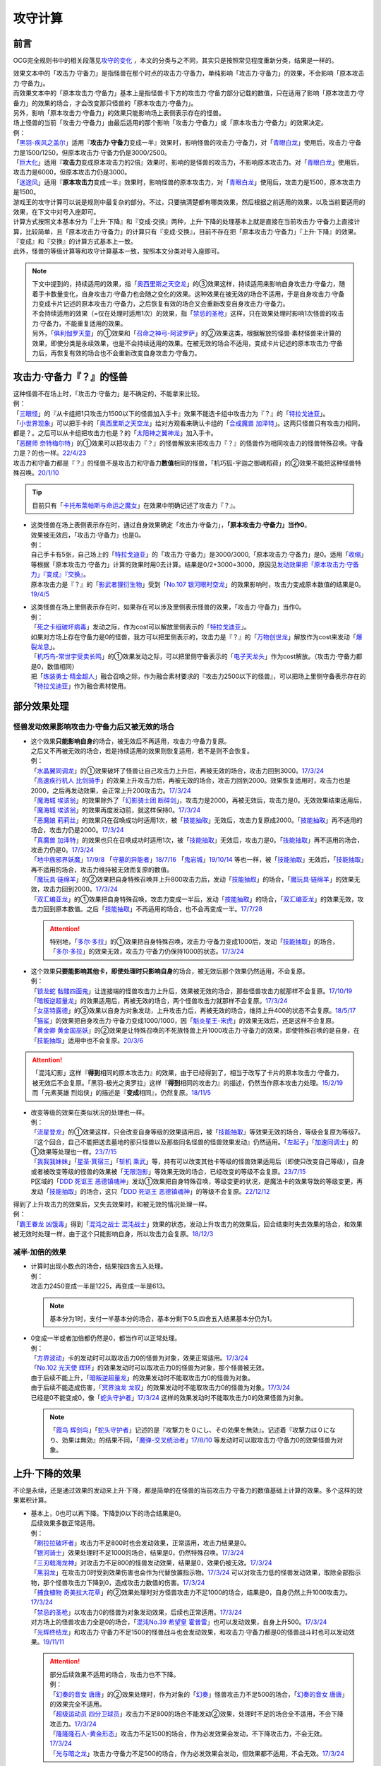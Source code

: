 .. _攻守计算:

========
攻守计算
========

.. role:: strike
    :class: strike

前言
========

OCG完全规则书中的相关段落见\ `攻守的变化 <https://ocg-rulebook.readthedocs.io/zh_CN/latest/c02/%E5%8D%A1%E7%89%87%E7%9A%84%E6%95%88%E6%9E%9C.html#id57>`__ ，本文的分类与之不同，其实只是按照常见程度重新分类，结果是一样的。

| 效果文本中的「攻击力·守备力」是指怪兽在那个时点的攻击力·守备力，单纯影响「攻击力·守备力」的效果，不会影响「原本攻击力·守备力」。
| 而效果文本中的「原本攻击力·守备力」基本上是指怪兽卡下方的攻击力·守备力部分记载的数值，只在适用了影响「原本攻击力·守备力」的效果的场合，才会改变那只怪兽的「原本攻击力·守备力」。
| 另外，影响「原本攻击力·守备力」的效果只能影响场上表侧表示存在的怪兽。
| 场上怪兽的当前「攻击力·守备力」由最后适用的那个影响「攻击力·守备力」或「原本攻击力·守备力」的效果决定。
| 例：
| 「`黑羽-疾风之盖尔`_」适用『\ **攻击力·守备力**\ 变成一半』效果时，影响怪兽的攻击力·守备力，对「`青眼白龙`_」使用后，攻击力·守备力是1500/1250，但原本攻击力·守备力仍是3000/2500。
| 「`巨大化`_」适用『\ **攻击力**\ 变成原本攻击力的2倍』效果时，影响的是怪兽的攻击力，不影响原本攻击力。对「`青眼白龙`_」使用后，攻击力是6000，但原本攻击力仍是3000。
| 「`迷途风`_」适用『\ **原本攻击力**\ 变成一半』效果时，影响怪兽的原本攻击力，对「`青眼白龙`_」使用后，攻击力是1500，原本攻击力是1500。

| 游戏王的攻守计算可以说是规则中最复杂的部分。不过，只要搞清楚都有哪类效果，然后根据之前适用的效果，以及当前要适用的效果，在下文中对号入座即可。
| 计算方式按照文本基本分为『上升·下降』和『变成·交换』两种，上升·下降的处理基本上就是直接在当前攻击力·守备力上直接计算，比较简单，且「原本攻击力·守备力」的计算只有『变成·交换』，目前不存在把「原本攻击力·守备力」『上升·下降』的效果。
| 『变成』和『交换』的计算方式基本上一致。
| 此外，怪兽的等级计算等和攻守计算基本一致，按照本文分类对号入座即可。

.. note::

   | 下文中提到的，持续适用的效果，指「`奥西里斯之天空龙`_」的③效果这样，持续适用来影响自身攻击力·守备力，随着手卡数量变化，自身攻击力·守备力也会随之变化的效果。这种效果在被无效的场合不适用，于是自身攻击力·守备力变成卡片记述的原本攻击力·守备力，之后恢复有效的场合又会重新改变自身攻击力·守备力。
   | 不会持续适用的效果（=仅在处理时适用1次）的效果，指「`禁忌的圣枪`_」这样，只在效果处理时影响1次怪兽的攻击力·守备力，不能重复适用的效果。
   | 另外，「`俱利伽罗天童`_」的①效果和「`召命之神弓-阿波罗萨`_」的②效果这类，根据解放的怪兽·素材怪兽来计算的效果，即使分类是永续效果，也是不会持续适用的效果。在被无效的场合不适用，变成卡片记述的原本攻击力·守备力后，再恢复有效的场合也不会重新改变自身攻击力·守备力。

攻击力·守备力『？』的怪兽
=========================

| 这种怪兽不在场上时，「攻击力·守备力」是不确定的，不能拿来比较。
| 例：
| 「`三眼怪`_」的『从卡组把1只攻击力1500以下的怪兽加入手卡』效果不能选卡组中攻击力为『？』的「`特拉戈迪亚`_」。
| 「`小世界现象`_」可以把手卡的「`奥西里斯之天空龙`_」给对方观看来确认卡组的「`合成魔兽 加泽特`_」。这两只怪兽只有攻击力相同，都是？。之后可以从卡组把攻击力也是？的「`太阳神之翼神龙`_」加入手卡。
| 「`恶醒师 奈特梅尔特`_」的①效果可以把攻击力『？』的怪兽解放来把攻击力『？』的怪兽作为相同攻击力的怪兽特殊召唤。守备力是？的也一样。\ `22/4/23 <https://www.db.yugioh-card.com/yugiohdb/faq_search.action?ope=4&cid=17440&request_locale=ja>`__
| 攻击力和守备力都是『？』的怪兽不是攻击力和守备力\ **数值**\ 相同的怪兽，「机巧狐-宇迦之御魂稻荷」的②效果不能把这种怪兽特殊召唤。\ `20/1/10 <https://www.db.yugioh-card.com/yugiohdb/faq_search.action?ope=5&fid=22950&keyword=&tag=-1&request_locale=ja>`__

.. tip:: 目前只有「`卡托布莱帕斯与命运之魔女`_」在效果中明确记述了攻击力『？』。

-  | 这类怪兽在场上表侧表示存在时，通过自身效果确定「攻击力·守备力」，\ **「原本攻击力·守备力」当作0**\ 。
   | 效果被无效后，「攻击力·守备力」也是0。
   | 例：
   | 自己手卡有5张，自己场上的「`特拉戈迪亚`_」的「攻击力·守备力」是3000/3000,「原本攻击力·守备力」是0。适用「`收缩`_」等根据「原本攻击力·守备力」计算的效果时用0去计算。结果是0/2+3000=3000，原因见\ `发动效果把「原本攻击力·守备力」『变成』『交换』`_\ 。
   | 原本攻击力是『？』的「`影武者狸衍生物`_」受到「`No.107 银河眼时空龙`_」的效果影响时，攻击力变成原本数值的结果是0。\ `19/4/5 <http://yugioh-wiki.net/index.php?%A1%D4%A3%CE%A3%EF.%A3%B1%A3%B0%A3%B7%20%B6%E4%B2%CF%B4%E3%A4%CE%BB%FE%B6%F5%CE%B5%A1%D5#faq>`__

-  | 这类怪兽在场上里侧表示存在时，如果存在可以涉及里侧表示怪兽的效果，「攻击力·守备力」当作0。
   | 例：
   | 「`死之卡组破坏病毒`_」发动之际，作为cost可以解放里侧表示的「`特拉戈迪亚`_」。
   | 如果对方场上存在守备力是0的怪兽，我方可以把里侧表示的，攻击力是『？』的「`万物创世龙`_」解放作为cost来发动「`爆裂龙息`_」。
   | 「`机巧鸟-常世宇受卖长鸣`_」的①效果发动之际，可以把里侧守备表示的「`电子天龙头`_」作为cost解放。（攻击力·守备力都是0，数值相同）
   | 把「`炼装勇士·精金超人`_」融合召唤之际，作为融合素材要求的『攻击力2500以下的怪兽』，可以把场上里侧守备表示存在的「`特拉戈迪亚`_」作为融合素材使用。

部分效果处理
===============

.. _`怪兽发动效果影响攻击力·守备力后又被无效的场合`:

怪兽发动效果影响攻击力·守备力后又被无效的场合
---------------------------------------------------

-  | 这个效果\ **只能影响自身**\ 的场合，被无效后不再适用，攻击力·守备力复原。
   | 之后又不再被无效的场合，若是持续适用的效果则恢复适用，若不是则不会恢复。
   | 例：
   | 「`水晶翼同调龙`_」的①效果破坏了怪兽让自己攻击力上升后，再被无效的场合，攻击力回到3000。\ `17/3/24 <https://www.db.yugioh-card.com/yugiohdb/faq_search.action?ope=5&fid=18191&request_locale=ja>`__
   | 「`高速疾行机人 比剑骑手`_」的效果上升攻击力后，再被无效的场合，攻击力回到2000。效果恢复适用时，攻击力也是2000，之后再发动效果，会正常上升200攻击力。\ `17/3/24 <https://www.db.yugioh-card.com/yugiohdb/faq_search.action?ope=5&fid=16878&request_locale=ja>`__
   | 「`魔海城 埃该翁`_」的效果除外了「`幻影骑士团 断碎剑`_」，攻击力是2000，再被无效后，攻击力是0。无效效果结束适用后，「`魔海城 埃该翁`_」的效果再度发动前，就这样保持0。\ `17/3/24 <https://www.db.yugioh-card.com/yugiohdb/faq_search.action?ope=5&fid=17272&request_locale=ja>`__
   | 「`恶魔娘 莉莉丝`_」的效果只在召唤成功时适用1次，被「`技能抽取`_」无效后，攻击力复原成2000。「`技能抽取`_」再不适用的场合，攻击力仍是2000。\ `17/3/24 <https://www.db.yugioh-card.com/yugiohdb/faq_search.action?ope=5&fid=12542&request_locale=ja>`__
   | 「`真魔兽 加泽特`_」的效果也只在召唤成功时适用1次，被「`技能抽取`_」无效后，攻击力是0。「`技能抽取`_」再不适用的场合，攻击力仍是0。\ `17/3/24 <https://www.db.yugioh-card.com/yugiohdb/faq_search.action?ope=5&fid=14300&keyword=&tag=-1&request_locale=ja>`__
   | 「`地中族邪界妖魔`_」\ `17/9/8 <https://www.db.yugioh-card.com/yugiohdb/faq_search.action?ope=5&fid=21394&keyword=&tag=-1&request_locale=ja>`__ 「`守墓的异能者`_」\ `18/7/16 <https://www.db.yugioh-card.com/yugiohdb/faq_search.action?ope=5&fid=22050&request_locale=ja>`__ 「`鬼岩城`_」\ `19/10/14 <https://www.db.yugioh-card.com/yugiohdb/faq_search.action?ope=5&fid=45&keyword=&tag=-1&request_locale=ja>`__ 等也一样，被「`技能抽取`_」无效后，「`技能抽取`_」再不适用的场合，攻击力维持被无效而复原的数值。
   | 「`魔玩具·链绵羊`_」的②效果把自身特殊召唤并上升800攻击力后，发动「`技能抽取`_」的场合，「`魔玩具·链绵羊`_」的效果无效，攻击力回到2000。\ `17/3/24 <https://www.db.yugioh-card.com/yugiohdb/faq_search.action?ope=5&fid=15108&keyword=&tag=-1&request_locale=ja>`__
   | 「`双汇编亚龙`_」的①效果把自身特殊召唤，攻击力变成一半后，发动「`技能抽取`_」的场合，「`双汇编亚龙`_」的效果无效，攻击力回到原本数值。之后「`技能抽取`_」不再适用的场合，也不会再变成一半。\ `17/7/28 <https://www.db.yugioh-card.com/yugiohdb/faq_search.action?ope=5&fid=21126&keyword=&tag=-1&request_locale=ja>`__

   .. attention:: 特别地，「`多尔·多拉`_」的①效果把自身特殊召唤，攻击力·守备力变成1000后，发动「`技能抽取`_」的场合，「`多尔·多拉`_」的效果无效，攻击力·守备力仍保持1000的状态。\ `17/3/24 <https://www.db.yugioh-card.com/yugiohdb/faq_search.action?ope=5&fid=13174&keyword=&tag=-1&request_locale=ja>`__

-  | 这个效果\ **只要能影响其他卡，即使处理时只影响自身**\ 的场合，被无效后那个效果仍然适用，不会复原。
   | 例：
   | 「`锁龙蛇 骷髅四面鬼`_」让连接端的怪兽攻击力上升后，效果被无效的场合，那些怪兽攻击力就那样不会复原。\ `17/10/19 <https://www.db.yugioh-card.com/yugiohdb/faq_search.action?ope=5&fid=12638&request_locale=ja>`__
   | 「`暗叛逆超量龙`_」的效果适用后，再被无效的场合，两个怪兽攻击力就那样不会复原。\ `17/3/24 <https://www.db.yugioh-card.com/yugiohdb/faq_search.action?ope=5&fid=13409&keyword=&tag=-1&request_locale=ja>`__
   | 「`女巫特露德`_」的③效果以自身为对象发动，上升攻击力后，再被无效的场合，维持上升400的状态不会复原。\ `18/5/17 <https://www.db.yugioh-card.com/yugiohdb/faq_search.action?ope=5&fid=12439&request_locale=ja>`__
   | 「`猫鲨`_」的效果把自身攻击力·守备力变成1000/1000，因「`魁炎星王-宋虎`_」的效果无效后，还是这样不会复原。
   | 「`黄金卿 黄金国巫妖`_」的②效果是让特殊召唤的不死族怪兽上升1000攻击力·守备力的效果，即使特殊召唤的是自身，在「`技能抽取`_」适用中也不会复原。\ `20/3/6 <https://www.db.yugioh-card.com/yugiohdb/faq_search.action?ope=5&fid=22976&keyword=&tag=-1&request_locale=ja>`__

.. attention::

   | 「混沌幻影」这样『\ **得到**\ 相同的原本攻击力』的效果，由于已经得到了，相当于改写了卡片的原本攻击力·守备力，被无效后不会复原。「黑羽-极光之奥罗拉」这样『\ **得到**\ 相同的攻击力』的描述，仍然当作原本攻击力处理。\ `15/2/19 <https://www.db.yugioh-card.com/yugiohdb/faq_search.action?ope=4&cid=9093&request_locale=ja>`__
   | 而「元素英雄 烈焰侠」的描述是『\ **变成**\ 相同』，仍然复原。\ `18/11/5 <https://www.db.yugioh-card.com/yugiohdb/faq_search.action?ope=5&fid=13594&keyword=&tag=-1&request_locale=ja>`__

-  | 改变等级的效果在类似状况的处理也一样。
   | 例：
   | 「`流星登龙`_」的①效果这样，只会改变自身等级的效果适用后，被「`技能抽取`_」等效果无效的场合，等级会复原为等级7。『这个回合，自己不能把送去墓地的那只怪兽以及那些同名怪兽的怪兽效果发动』仍然适用。「`左起子`_」「`加速同调士`_」的①效果等处理也一样。\ `23/7/15 <https://www.db.yugioh-card.com/yugiohdb/faq_search.action?ope=5&fid=21800&keyword=&tag=-1&request_locale=ja>`__
   | 「`我我我妹妹`_」「`星圣·箕宿三`_」「`斩机 乘武`_」等，持有可以改变其他卡等级的怪兽效果适用后（即使只改变自己等级），自身或者被改变等级的怪兽的效果被「`无限泡影`_」等效果无效的场合，已经改变的等级不会复原。\ `23/7/15 <https://www.db.yugioh-card.com/yugiohdb/faq_search.action?ope=5&fid=12942&keyword=&tag=-1&request_locale=ja>`__
   | P区域的「`DDD 死讴王 恶德镇魂神`_」发动①效果把自身特殊召唤，等级变更的状况，是魔法卡的效果导致的等级变更，再发动「`技能抽取`_」的场合，这只「`DDD 死讴王 恶德镇魂神`_」的等级不会复原。\ `22/12/12 <https://www.db.yugioh-card.com/yugiohdb/faq_search.action?ope=5&fid=22932&keyword=&tag=-1&request_locale=ja>`__

| 得到了上升攻击力的效果后，又失去效果时，和被无效的情况处理一样。
| 例：
| 「`霸王眷龙 凶饿毒`_」得到「`混沌之战士 混沌战士`_」效果的状态，发动上升攻击力的效果后，回合结束时失去效果的场合，和效果被无效时处理一样，由于这个只能影响自身，所以攻击力会复原。\ `18/12/3 <https://www.db.yugioh-card.com/yugiohdb/faq_search.action?ope=5&fid=8562&keyword=&tag=-1&request_locale=ja>`__

减半·加倍的效果
-------------------

-  | 计算时出现小数点的场合，结果按四舍五入处理。
   | 例：
   | 攻击力2450变成一半是1225，再变成一半是613。

   .. note:: 基本分为1时，支付一半基本分的场合，基本分剩下0.5,四舍五入结果基本分仍为1。

-  | 0变成一半或者加倍都仍然是0，都当作可以正常处理。
   | 例：
   | 「`方界波动`_」卡的发动时可以取攻击力0的怪兽为对象，效果正常适用。\ `17/3/24 <https://www.db.yugioh-card.com/yugiohdb/faq_search.action?ope=5&fid=8400&request_locale=ja>`__
   | 「`No.102 光天使 辉环`_」的效果发动时可以取攻击力0的怪兽为对象，那个怪兽被无效。
   | 由于后续不能上升，「`暗叛逆超量龙`_」的效果发动时不能取攻击力0的怪兽为对象。
   | 由于后续不能造成伤害，「`冥界浊龙 龙叹`_」的效果发动时不能取攻击力0的怪兽为对象。\ `17/3/24 <https://www.db.yugioh-card.com/yugiohdb/faq_search.action?ope=5&fid=14704&request_locale=ja>`__
   | 已经是0不能变成0，像「`蛇头守护者`_」\ `17/3/24 <https://www.db.yugioh-card.com/yugiohdb/faq_search.action?ope=5&fid=13061&keyword=&tag=-1&request_locale=ja>`__ 这样的效果发动时不能取攻击力0的效果怪兽为对象。

   .. note:: 「`霞鸟 辉剑鸟`_」「`蛇头守护者`_」记述的是『攻撃力を０にし、その効果を無効』。记述着『攻撃力は０になり、効果は無効』的结果不同，「`魔弹-交叉统治者`_」\ `17/8/10 <https://www.db.yugioh-card.com/yugiohdb/faq_search.action?ope=5&fid=21318&request_locale=ja>`__ 等发动时可以取攻击力·守备力0的效果怪兽为对象。

上升·下降的效果
==========================

不论是永续，还是通过效果的发动来上升·下降，都是简单的在怪兽的当前攻击力·守备力的数值基础上计算的效果。多个这样的效果累积计算。

-  | 基本上，0也可以再下降。下降到0以下的场合结果是0。
   | 后续效果多数正常适用。
   | 例：
   | 「`刷拉拉破坏者`_」攻击力不足800时也会发动效果，正常适用，攻击力结果是0。
   | 「`银河骑士`_」效果处理时不足1000的场合，结果是0，仍然特殊召唤。\ `17/3/24 <https://www.db.yugioh-card.com/yugiohdb/faq_search.action?ope=5&fid=12535&request_locale=ja>`__
   | 「`三刃戟海龙神`_」对攻击力不足800的怪兽发动效果，结果是0，效果仍被无效。\ `17/3/24 <https://www.db.yugioh-card.com/yugiohdb/faq_search.action?ope=5&fid=9809&keyword=&tag=-1&request_locale=ja>`__
   | 「`黑羽龙`_」在攻击力0时受到效果伤害也会作为代替放置指示物。\ `17/3/24 <https://www.db.yugioh-card.com/yugiohdb/faq_search.action?ope=5&fid=9809&keyword=&tag=-1&request_locale=ja>`__ 可以对攻击力低的怪兽发动效果，取除全部指示物，那个怪兽攻击力下降到0，造成攻击力数值的伤害。\ `17/3/24 <https://www.db.yugioh-card.com/yugiohdb/faq_search.action?ope=5&fid=9808&keyword=&tag=-1&request_locale=ja>`__
   | 「`捕食植物 奇美拉大花草`_」的②效果处理时对方怪兽攻击力不足1000的场合，结果是0，自身仍然上升1000攻击力。\ `17/3/24 <https://www.db.yugioh-card.com/yugiohdb/faq_search.action?ope=5&fid=7514&request_locale=ja>`__
   | 「`禁忌的圣枪`_」以攻击力0的怪兽为对象发动效果，后续也正常适用。\ `17/3/24 <https://www.db.yugioh-card.com/yugiohdb/faq_search.action?ope=5&fid=12476&request_locale=ja>`__
   | 对方场上的怪兽攻击力全是0的场合，「`混沌No.39 希望皇 霍普雷`_」也可以发动效果，自身上升500。\ `17/3/24 <https://www.db.yugioh-card.com/yugiohdb/faq_search.action?ope=5&fid=11844&request_locale=ja>`__
   | 「`光辉终结龙`_」和攻击力·守备力不足1500的怪兽战斗也会发动效果，和攻击力·守备力都是0的怪兽战斗时也可以发动效果。\ `19/11/11 <https://www.db.yugioh-card.com/yugiohdb/faq_search.action?ope=5&fid=7675&request_locale=ja>`__

   .. attention::

      | 部分后续效果不适用的场合，攻击力也不下降。
      | 例：
      | 「`幻奏的音女 唐唐`_」的②效果处理时，作为对象的「`幻奏`_」怪兽攻击力不足500的场合，「`幻奏的音女 唐唐`_」的效果完全不适用。
      | 「`超级运动员 四分卫球员`_」攻击力不足800的场合不能发动②效果，处理时不足的场合全不适用，不会下降攻击力。\ `17/3/24 <https://www.db.yugioh-card.com/yugiohdb/faq_search.action?ope=5&fid=17226&request_locale=ja>`__
      | 「`隆隆隆石人-黄金形态`_」攻击力不足1500的场合，作为必发效果会发动，不下降攻击力，不会无效。\ `17/3/24 <https://www.db.yugioh-card.com/yugiohdb/faq_search.action?ope=5&fid=12916&request_locale=ja>`__
      | 「`光与暗之龙`_」攻击力·守备力不足500的场合，作为必发效果会发动，但效果都不适用，不会无效。\ `17/3/24 <https://www.db.yugioh-card.com/yugiohdb/faq_search.action?ope=5&fid=6357&keyword=&tag=-1&request_locale=ja>`__

   .. note::

      | 类似地，等级下降到1以下的场合，结果是1。
      | 不过，有后续效果的场合，基本上后续效果不会适用，等级也不下降。
      | 例：
      | 「`锤鲨`_」\ `17/3/24 <https://www.db.yugioh-card.com/yugiohdb/faq_search.action?ope=5&fid=12944&request_locale=ja>`__ 「`龙落亲`_」\ `17/3/24 <https://www.db.yugioh-card.com/yugiohdb/faq_search.action?ope=5&fid=17005&request_locale=ja>`__ 「`方程式运动员 暗冥赛道名将`_」\ `18/9/7 <https://www.db.yugioh-card.com/yugiohdb/faq_search.action?ope=5&fid=22100&keyword=&tag=-1&request_locale=ja>`__ 等级不够下降数时效果不能发动，发动后处理时不够的场合不能适用。

-  | 数值下降到0以下时，虽然结果按0处理，\ **累积计算时按实际数值计算**\ 。
   | 例：
   | 「`彼岸的鬼神 马拉布兰卡`_」以攻击力·守备力为0的怪兽发动效果下降1300/700攻击力·守备力后，结果那个怪兽攻击力·守备力是0，同时处于下降了1300/700的状态，对其发动「`团结之力`_」等上升攻击力·守备力的场合要计算下降的这部分。\ `17/3/24 <https://www.db.yugioh-card.com/yugiohdb/faq_search.action?ope=5&fid=17230&request_locale=ja>`__
   | 「`No.32 海咬龙 鲨龙兽`_」的效果可以特殊召唤攻击力不足1000的怪兽，结果攻击力是0。对这个怪兽再发动「`突进`_」，若其原本攻击力是800，则结果攻击力是800-1000+700=500。\ `17/3/24 <https://www.db.yugioh-card.com/yugiohdb/faq_search.action?ope=5&fid=12421&request_locale=ja>`__

发动效果把「攻击力·守备力」『变成』『交换』
==============================================

| 这类效果会把处理后的「攻击力·守备力」固定住。也就是说，\ **这类效果处理后，之前所有适用中的影响其「攻击力·守备力」的效果都不再对那些怪兽适用**\ ，因此即使是影响自身的效果，被无效后也保持当前数值。
| 此外，如果这类效果存在适用期限，\ **只在适用期限内**\ ，之前所有适用中的影响其「攻击力·守备力」的效果不再适用。这类效果不再适用的时点，之前适用中的影响其「攻击力·守备力」的效果如果是持续适用的效果，会恢复适用，否则不会恢复。
| 例：
| 自己手卡有2张，自己场上的「`奥西里斯之天空龙`_」的攻击力·守备力是2000/2000。适用「`黑羽-疾风之盖尔`_」等『攻击力·守备力变成一半』的效果时固定在1000/1000。此后手牌数量增减的场合也保持这个数值，被无效也一样。\ `14/3/21 <http://www.db.yugioh-card.com/yugiohdb/faq_search.action?ope=5&fid=11911&keyword=&tag=-1>`__
| 已经装备「`最强之盾`_」或已经适用「`禁忌的圣枪`_」的「`英豪冠军 断钢剑王`_」发动效果后，攻击力都是2000*2=4000。\ `17/3/24 <https://www.db.yugioh-card.com/yugiohdb/faq_search.action?ope=5&fid=16&keyword=&tag=-1&request_locale=ja>`__ \ `17/3/24 <https://www.db.yugioh-card.com/yugiohdb/faq_search.action?ope=5&fid=12357&keyword=&tag=-1&request_locale=ja>`__
| 「`元素英雄 次新宇侠`_」装备「`恶魔之斧`_」，攻击力·守备力是2900/1300的场合，发动「`反转世界`_」，结果攻击力·守备力是1300/2900。之后「`恶魔之斧`_」被破坏的场合也维持这个数值。再装备「`黑项链`_」的场合攻击力是1300+500=1800。\ `17/3/24 <https://www.db.yugioh-card.com/yugiohdb/faq_search.action?ope=5&fid=9502&request_locale=ja>`__

-  | 如果这类效果存在适用期限，\ **只在适用期限内**\ ，之前所有适用中的影响其「攻击力·守备力」的效果不再适用。这类效果不再适用的时点，之前适用中的影响其「攻击力·守备力」的效果如果是持续适用的效果，会恢复适用，否则不会恢复。
   | 例：
   | 因自身①效果适用，攻击力是3000的「`俱利伽罗天童`_」受到「`连接栗子球`_」的①效果影响的场合，回合结束后攻击力回到原本攻击力数值即1500。
   | 因装备的「`希望剑一斩`_」攻击力上升500的「`闪光No.39 希望皇 霍普·电光皇`_」在伤害计算时发动效果，攻击力是5000，上升的500暂时不计算。伤害计算之后攻击力回到2500+500=3000的状态。\ `17/3/24 <https://www.db.yugioh-card.com/yugiohdb/faq_search.action?ope=5&fid=15302&request_locale=ja>`__
   | 有「`英豪挑战者 赠剑兵`_」作为素材X召唤的「`英豪冠军 英弓王`_」，攻击力3100的状态，装备「`月镜盾`_」向「`异次元喷气机·大铁号`_」攻击，伤害计算时「`月镜盾`_」发动效果变成4100，从这个时点起「`英豪挑战者 赠剑兵`_」的效果不再适用。由于「`英豪挑战者 赠剑兵`_」的效果是在X召唤成功时发动并适用的效果，不是持续适用的效果，因此伤害计算之后「`英豪冠军 英弓王`_」的攻击力是2100，不是3100。\ `17/3/24 <https://www.db.yugioh-card.com/yugiohdb/faq_search.action?ope=5&fid=12654&request_locale=ja>`__
   | 装备「`破邪之大剑-黄昏`_」，攻击力3500的「`青眼白龙`_」受「`半封`_」影响，攻击力是1750，「`破邪之大剑-黄昏`_」再被破坏的场合，攻击力维持1750，回合结束后攻击力回到3000。\ `17/3/24 <https://www.db.yugioh-card.com/yugiohdb/faq_search.action?ope=5&fid=9829&keyword=&tag=-1&request_locale=ja>`__
   | 「`青眼白龙`_」直接攻击造成3000伤害，发动「`芙莉嘉的苹果`_」特殊召唤「`邪精衍生物`_」使其攻守均为3000/3000，再对这个「`邪精衍生物`_」发动「`半封`_」使攻击力直到回合结束时变成一半即1500/3000的场合，此时「`芙莉嘉的苹果`_」影响「`邪精衍生物`_」的攻击力部分的效果不再适用，回合结束后「`半封`_」不再适用的场合，「`邪精衍生物`_」的攻守是0/3000。\ `17/2/16 <http://www.db.yugioh-card.com/yugiohdb/faq_search.action?ope=5&fid=6415&keyword=&tag=-1>`__

-  | 之前适用中的效果如果影响的是「原本攻击力·守备力」，虽然这类效果适用后「攻击力·守备力」会被固定住，之前适用中的效果仍然会保持「原本攻击力·守备力」。这类效果适用结束后，怪兽会回到之前适用中的效果影响下的「原本攻击力·守备力」。
   | 例：
   | 自身效果让原本攻击力是3200的「`召命之神弓-阿波罗萨`_」受到「`连接栗子球`_」的①效果影响，攻击力变成0后，原本攻击力仍然是3200，再受到「`收缩`_」效果的场合，攻击力是3200/2=1600。
   | 不用解放召唤的「`神兽王 巴巴罗斯`_」受到「`半封`_」的效果后，下个回合攻击力是1900。
   | 因自身效果，原本攻击力是3200的「`召命之神弓-阿波罗萨`_」发动了1次③效果，攻击力是2400的状态，受到「`连接栗子球`_」的①效果影响，攻击力变成0后，回合结束时攻击力会回到3200。\ `22/3/26 <https://www.db.yugioh-card.com/yugiohdb/faq_search.action?ope=5&fid=23618&keyword=&tag=-1&request_locale=ja>`__
   | 自身效果让原本攻击力是3200的「`召命之神弓-阿波罗萨`_」发动3次效果后，装备「`月镜盾`_」，进行战斗的场合，伤害计算后攻击力恢复成原本攻击力3200。\ `19/4/19 <https://www.db.yugioh-card.com/yugiohdb/faq_search.action?ope=5&fid=22618&keyword=&tag=-1&request_locale=ja>`__

.. note::

   怪兽的「攻击力·守备力」和「原本攻击力·守备力」是分开计算的。怪兽的当前「攻击力·守备力」是最后适用的影响「攻击力·守备力」或「原本攻击力·守备力」的效果处理后的数值。

   .. table:: 「`召命之神弓-阿波罗萨`_」为例的变化简表

      +--------------------------+--------------------------+--------------------------+
      |         |card|           |        |name1|           |         |name2|          |
      +==========================+==========================+==========================+
      |       |effect1|          |        |num1|            |        |number1|         |
      +--------------------------+--------------------------+--------------------------+
      |       |effect2|          |        |num2|            |        |number2|         |
      +--------------------------+--------------------------+--------------------------+
      |       |effect3|          |        |num3|            |        |number3|         |
      +--------------------------+--------------------------+--------------------------+
      |       |effect4|          |        |num4|            |        |number4|         |
      +--------------------------+--------------------------+--------------------------+

   | 此外，「攻击力」和「守备力」（或「原本攻击力」和「原本守备力」）也是分开计算的。只把「攻击力」（或「原本攻击力」）『变成』『交换』的效果，不会固定怪兽的「守备力」（或「原本守备力」）。
   | 例：
   | 因自身①效果攻击力·守备力都是4000的「`红莲魔兽 塔·伊沙`_」适用「`禁忌的一滴`_」①效果后，攻击力变成一半结果是2000，守备力因效果无效而变成0。\ `20/7/27 <https://www.db.yugioh-card.com/yugiohdb/faq_search.action?ope=5&fid=13277&keyword=&tag=-1&request_locale=ja>`__

.. |card| replace:: 「`召命之神弓-阿波罗萨`_」
.. |name1| replace:: 攻击力
.. |name2| replace:: 原本攻击力
.. |effect1| replace:: 1.自身②效果（4素材状况）
.. |effect2| replace:: 2.发动1次③效果
.. |effect3| replace:: 3.适用「`连接栗子球`_」的①效果
.. |effect4| replace:: 4.回合结束后
.. |num1| replace:: 3200
.. |num2| replace:: 2400
.. |num3| replace:: 0(这个时点起第2步的效果下降的数值被抹消)
.. |num4| replace:: 3200(这个时点起没有任何影响攻击力·守备力的效果，因此攻击力·守备力变成第3步处理后的原本数值)
.. |number1| replace:: 3200
.. |number2| replace:: 3200
.. |number3| replace:: 3200
.. |number4| replace:: 3200

-  | 尚未适用的效果满足条件仍能适用。
   | 目前，记述『伤害步骤内』影响攻击力·守备力的不入连锁效果，不在『伤害步骤内』时受到这类效果影响的场合，之后在『伤害步骤内』仍会适用。
   | 记述『这张卡的效果装备的怪兽』影响攻击力·守备力的不入连锁效果，没有通过自身效果装备卡时，受到这类效果影响的场合，之后再通过自身效果装备怪兽时仍会适用。
   | 例：
   | 「`真帝王领域`_」的②效果在伤害计算时才会适用，自己场上存在「`真帝王领域`_」，自己上级召唤的「`天帝 埃忒耳`_」被对方的「`暗叛逆超量龙`_」把攻击力变成一半，即1400后，「`天帝 埃忒耳`_」向对方怪兽攻击的伤害计算时，「`真帝王领域`_」的效果正常适用，上升800，即2200。18/10/8
   | 装备了「`大日棱柱体`_」的「`宝玉兽 黄玉虎`_」适用了「`半封`_」的效果或「`真龙的默示录`_」的①效果后，再向对方怪兽攻击的伤害步骤内，「`大日棱柱体`_」和「`宝玉兽 黄玉虎`_」的效果都会再适用，攻击力是2200。
   | 5次攻击宣言过的回合，「`流星连打-白黑机人`_」适用了「`半封`_」的效果后，进行战斗的伤害步骤内，是第6次攻击宣言，②效果会再适用，攻击力是6000。
   | 「`千眼纳祭神`_」或「`千年眼纳祭神`_」和其他攻击力不是0的怪兽在场上存在时，对方发动「`真龙的默示录`_」的①效果后，「`千眼纳祭神`_」或「`千年眼纳祭神`_」再通过自身效果装备「`黑魔术少女`_」的场合，攻击力·守备力是2000/1700。
   | 「`铠黑龙-电子暗黑龙`_」特殊召唤成功时，以「`青眼白龙`_」为对象发动①效果，对方连锁发动「`墓地墓地的怨恨`_」的场合，这个连锁处理后「`铠黑龙-电子暗黑龙`_」因自身②效果适用，攻击力是3000。
   | 「`娱乐法师 帽子戏法师`_」的③效果在Em指示物达到3个时立即适用，之后即使取除Em指示物也不会改变攻击力。\ `17/3/24 <https://www.db.yugioh-card.com/yugiohdb/faq_search.action?ope=5&fid=15384&keyword=&tag=-1&request_locale=ja>`__ 「`娱乐法师 帽子戏法师`_」不足3个指示物时被「`黑羽-疾风之盖尔`_」的②效果把攻击力变成550，然后指示物达到3个时③效果仍会适用，攻击力·守备力变成3300。18/10/8

   .. attention::

      | 这类效果比较难以判断是否持续适用中。下面列出了一些目前仍不适用的效果。
      | 记述『○○数量』影响攻击力·守备力的不入连锁效果，在数量为0时受到这类效果影响的场合，之后『○○数量』增加也不再适用。
      | 自身记述『对方回合』『对方战斗阶段』影响攻击力·守备力的永续效果，不在『对方回合』『对方战斗阶段』时受到这类效果影响的场合，之后在『对方回合』『对方战斗阶段』也不再适用。但「`勇气的旗印`_」这样不是自身记述的效果仍然适用。
      | 例：
      | 双方基本分相同时，装备了「`进化的人类`_」的「`空手道家`_」发动效果把自己攻击力变成2倍后，即使基本分再变得不相同，也维持这个数值。
      | 我方「`摩诃毗卢`_」没有装备卡的状况，对方发动「`墓地墓地的怨恨`_」后，攻击力变成0的「`摩诃毗卢`_」再装备「`恶魔之斧`_」的场合，攻击力是1000。
      | 我方回合，「`混沌No.1000 梦幻虚神 原数天灵`_」的③效果把「`混沌虚数No.1000 梦幻虚光神 原数天灵·原数天地`_」特殊召唤成功时，攻击力·守备力都是0的状况，先装备「`大日棱柱体`_」，再适用了对方「`真龙的默示录`_」的①效果后，在对方回合，「`混沌虚数No.1000 梦幻虚光神 原数天灵·原数天地`_」的①效果不适用，进行战斗的伤害步骤内，「`大日棱柱体`_」的效果适用，攻击力是1000。
      | 对方回合，我方场上存在「`炎之精灵 伊夫里特`_」和「`勇气的旗印`_」，适用了对方「`真龙的默示录`_」的①效果后，在我方回合，「`炎之精灵 伊夫里特`_」的①效果不适用，「`勇气的旗印`_」的①效果适用，结果「`炎之精灵 伊夫里特`_」的攻击力是850+200=1050。
      | 我方墓地没有怪兽，「`铠黑龙-电子暗黑龙`_」特殊召唤成功时，对方发动「`墓地墓地的怨恨`_」的场合，即使之后我方墓地出现怪兽，「`铠黑龙-电子暗黑龙`_」的②效果也不适用，攻击力仍然是0。
      | 「`鹰身通灵师`_」的②效果是表侧表示存在时持续适用的效果，因「`捕食生成`_」发动的效果放置指示物等级变成1后不再适用，再召唤龙族怪兽的场合，等级仍然是1。\ `18/10/1 <https://www.db.yugioh-card.com/yugiohdb/faq_search.action?ope=5&fid=13052&request_locale=ja>`__

-  | 之后再次发动·适用的效果当然会正常适用。
   | 例：
   | 发动过②效果的「`水晶翼同调龙`_」被「`真龙的默示录`_」变成1500/1250。再与「`青眼白龙`_」战斗的伤害计算时，「`水晶翼同调龙`_」的②效果再次发动，攻击力正常上升到4500。

   .. note:: 是抹消之前适用的效果，不是抹除效果本身。1个效果发动两次，互相是独立的。

接下来看一个综合性的例子：

   | Q.以场上持有「`十二兽 蛇笞`_」「`十二兽 马剑`_」作为X素材，攻击力·守备力是2800/400的「`十二兽 龙枪`_」为对象发动「`No.102 光天使 辉环`_」的『攻击力变成一半，那个效果无效』效果后，其攻击力·守备力是多少呢？
   | A.1400/0。先攻击力变成一半即1400/400，「`十二兽 龙枪`_」影响自身攻击力的效果不再适用。再效果无效，守备力因无效而变成0，结果1400/0。

-  | Q.攻击力减半和效果无效不是\ :ref:`同时处理`\ 的吗？
   | A.\ :ref:`同时处理`\ 是指\ **在同一个时点**\ 处理，不一定是真正意义上的同时，只是让某些效果不会错过时点。同一个时点处理的行动仍然可能有顺序，比如伤害计算时这一个时点就有\ **攻守变化→伤害计算→给予战斗伤害→战斗破坏确定**\ 这些行动。行动顺序如何判断？按效果文字本身顺序判断，先攻击力减半，再效果无效。

.. _`发动效果把「原本攻击力·守备力」『变成』『交换』`:

发动效果把「原本攻击力·守备力」『变成』『交换』
================================================

这类效果计算结果可以认为是改写了怪兽卡下方记载的数值。

| 之前有把「攻击力·守备力」\ **上升·下降**\ 的效果适用时，不论是否持续适用，都要再计算。
| 例：
| 自己手卡有3张，自己场上的「`奥西里斯之天空龙`_」的攻守是3000/3000。但其原本攻击力·守备力是0，适用「`收缩`_」等根据「原本攻击力·守备力」计算的效果时用0进行效果处理，之后还要计算其自身使攻守上升的效果，结果攻击力是0/2+3000=3000，和之前一样。此后手牌数量增减的场合仍会影响攻击力。\ `14/3/21 <http://www.db.yugioh-card.com/yugiohdb/faq_search.action?ope=5&fid=11906&keyword=&tag=-1>`__
| 因自身效果，原本攻击力是3200的「`召命之神弓-阿波罗萨`_」发动了3次③效果，攻击力是800的状态，适用「`收缩`_」的①效果后，原本攻击力变成3200/2=1600，还要再计算发动了3次③效果而下降的2400攻击力，结果攻击力是1600-2400也就是0。回合结束后「`收缩`_」的①效果不再适用，由于「`召命之神弓-阿波罗萨`_」的②效果只在连接召唤成功时适用1次，不是持续适用的效果，这个效果也不会再次适用，由于这个时点没有任何影响「原本攻击力·守备力」的效果，结果「`召命之神弓-阿波罗萨`_」的原本攻击力变成卡片记载的『？』，在场上也就是0，并且因发动了3次③效果还要再下降2400的状态。\ `19/4/15 <https://www.db.yugioh-card.com/yugiohdb/faq_search.action?ope=5&fid=22612&keyword=&tag=-1&request_locale=ja>`__

.. table:: 「`召命之神弓-阿波罗萨`_」的变化简表

   +--------------------------+--------------------------+--------------------------+
   |         |cardname|       |        |name3|           |         |name4|          |
   +==========================+==========================+==========================+
   |       |effect5|          |        |num5|            |        |number5|         |
   +--------------------------+--------------------------+--------------------------+
   |       |effect6|          |        |num6|            |        |number6|         |
   +--------------------------+--------------------------+--------------------------+
   |       |effect7|          |        |num7|            |        |number7|         |
   +--------------------------+--------------------------+--------------------------+
   |       |effect8|          |        |num8|            |        |number8|         |
   +--------------------------+--------------------------+--------------------------+

.. |cardname| replace:: 「`召命之神弓-阿波罗萨`_」
.. |name3| replace:: 攻击力
.. |name4| replace:: 原本攻击力
.. |effect5| replace:: 1.自身②效果（4素材状况）
.. |effect6| replace:: 2.发动1次③效果
.. |effect7| replace:: 3.适用「`收缩`_」的①效果
.. |effect8| replace:: 4.回合结束后
.. |num5| replace:: 3200
.. |num6| replace:: 2400
.. |num7| replace:: 800(「`收缩`_」的①效果原本攻击力变成一半即1600，再计算第2步下降800)
.. |num8| replace:: 0(这个时点起没有任何影响原本攻击力·守备力的效果，因此原本攻击力·守备力变成卡片记载的数值，在场上是0，且再计算第2步下降800的状态)
.. |number5| replace:: 3200
.. |number6| replace:: 3200
.. |number7| replace:: 1600
.. |number8| replace:: 『？』(0)

之前有\ **变成·交换**\ 的效果适用时

-  | 如果是持续适用的，并且是影响攻击力·守备力的效果，也会再计算。
   | 例：
   | 「`红莲魔兽 塔·伊沙`_」\ `19/3/8 <http://yugioh-wiki.net/index.php?%A1%D4%B9%C8%CF%A1%CB%E2%BD%C3%20%A5%C0%A1%A6%A5%A4%A1%BC%A5%B6%A1%D5#faq>`__ 「`原始太阳 赫利俄斯`_」\ `19/3/8 <http://yugioh-wiki.net/index.php?%A1%D4%B8%B6%BB%CF%C2%C0%CD%DB%A5%D8%A5%EA%A5%AA%A5%B9%A1%D5#faq>`__ 「`混沌死灵师`_」「`命运女郎`_」等怪兽的效果持续影响的是自身的「攻击力·守备力」，「原本攻击力·守备力」在场上按0处理，「`收缩`_」的①效果适用只是0/2=0，再计算它们自身的效果，结果「`收缩`_」的①效果适用前后「攻击力·守备力」不会变化。
   | 「`守护神官 马哈德`_」和暗属性怪兽进行战斗的伤害步骤内，自身效果把攻击力加倍到5000，被「`收缩`_」后原本攻击力变成2500/2=1250。这个时点再计算，结果攻击力是1250*2=2500。\ `17/3/24 <https://www.db.yugioh-card.com/yugiohdb/faq_search.action?ope=5&fid=19234&keyword=&tag=-1&request_locale=ja>`__ 同样的还有「`降龙之魔术师`_」\ `17/3/24 <https://www.db.yugioh-card.com/yugiohdb/faq_search.action?ope=5&fid=13056&keyword=&tag=-1&request_locale=ja>`__ 「`蛇神 格`_」\ `17/3/24 <https://www.db.yugioh-card.com/yugiohdb/faq_search.action?ope=5&fid=19510&request_locale=ja>`__ 等。

   .. attention::

      「`蛇神 格`_」这样根据\ **原本攻击力**\ 计算的效果是否为\ 会反复计算的效果_\ ，调整中。被「`蛇神 格`_」把攻击力变成1500的「`青眼白龙`_」再被「`真龙的默示录`_」的①效果变成750的场合，「`蛇神 格`_」的效果是否再适用，回到3000/2=1500，\ :ref:`调整中`\ 。

-  | 如果不是持续适用的效果，不再计算。
   | 例：
   | 自身效果让原本攻击力4000的「`嵌合超载龙`_」，由于自身的效果只在出场时适用，不是持续适用的效果，被卡的效果下降1000攻击力后，适用「`收缩`_」的效果的场合，回合结束后自身效果也不会再适用，攻击力是0。
   | 自身效果让原本攻击力是3200的「`召命之神弓-阿波罗萨`_」发动3次效果后，受到「`收缩`_」的效果的场合，攻击力是1600-2400，在场上当作0，回合结束后「`收缩`_」效果不适用的场合，其②效果也不适用，保持0，实际再下降2400的状态。\ `19/4/15 <https://www.db.yugioh-card.com/yugiohdb/faq_search.action?ope=5&fid=22612&keyword=&tag=-1&request_locale=ja&request_locale=ja>`__
   | 「`娱乐法师 帽子戏法师`_」的③效果只在放置3个Em指示物时适用1次，之后即使取除指示物也保持3300。\ `17/3/24 <https://www.db.yugioh-card.com/yugiohdb/faq_search.action?ope=5&fid=15384&keyword=&tag=-1&request_locale=ja>`__ 被「`收缩`_」后不影响守备力，攻击力是550。「`收缩`_」不适用后攻击力回到1100，守备力仍是3300。\ `17/3/24 <https://www.db.yugioh-card.com/yugiohdb/faq_search.action?ope=5&fid=15381&keyword=&tag=-1&request_locale=ja>`__
   | 「`黑羽-疾风之盖尔`_」的效果对怪兽适用后，再对那个怪兽发动「`收缩`_」的场合，那个怪兽的攻击力是原本攻击力减半的数值。「`收缩`_」不适用后，回到卡片记载的原本攻击力数值，守备力不恢复。以「`青眼白龙`_」为例，攻守变化过程是3000/2500→1500/1250→1500/1250→3000/1250。\ `14/3/21 <http://www.db.yugioh-card.com/yugiohdb/faq_search.action?ope=5&fid=7944&keyword=&tag=-1>`__
   | 「`闪刀机-大黄蜂浮游单元`_」特殊召唤的攻击力·守备力都是1500的「`闪刀姬衍生物`_」，被「`收缩`_」后攻击力变成0，守备力维持1500。「`收缩`_」不再适用后攻击力也维持0。\ `18/2/24 <https://www.db.yugioh-card.com/yugiohdb/faq_search.action?ope=5&fid=21762&keyword=&tag=-1&request_locale=ja>`__ [#]_

   .. [#] 衍生物的「原本攻击力·守备力」是特殊召唤效果中记载的数值。「`闪刀机-大黄蜂浮游单元`_」记述着『「`闪刀姬衍生物`_」（战士族·暗·1星·攻/守0）』，因此「`闪刀姬衍生物`_」的原本攻击力·守备力是0。类似的「`冥府之使者衍生物`_」的原本攻击力·守备力是『？』。「`克隆复制`_」「`物理分身`_」这样没有记载的场合，特殊召唤后的原本攻击力·守备力都是0。

   -  | 在这之前持续适用的攻击力上升·下降的效果需要再计算。
      | 例：
      | 自己场上持有「`十二兽 蛇笞`_」「`十二兽 马剑`_」作为X素材的「`十二兽 龙枪`_」，同时「`炎舞-「天玑」`_」的效果适用中，即2900/400，被对方的「`暗叛逆超量龙`_」的效果把攻击力变成一半，即1450/400。「`暗叛逆超量龙`_」的攻击力上升1450是3950，这时对「`暗叛逆超量龙`_」发动「`迷途风`_」的场合，是直接在2500上计算，2500/2=1250，之后计算上升的效果，1250+1450=2700。即2700/2000。
      | 自己场上持有「`十二兽 蛇笞`_」「`十二兽 马剑`_」作为X素材的「`十二兽 龙枪`_」，同时「`炎舞-「天玑」`_」的效果适用中，即2900/400，被对方的「`暗叛逆超量龙`_」的效果把攻击力变成一半，即1450/400后，对这个「`十二兽 龙枪`_」发动「`迷途风`_」的场合，先效果无效，此时是1450/0，再因原本攻击力变成一半，0/2=0。不会再度计算「`暗叛逆超量龙`_」的效果，「`炎舞-「天玑」`_」再度适用，结果是100/0。 [#]_

      .. [#] 「`暗叛逆超量龙`_」把攻击力固定后，「`迷途风`_」发动的场合，「`暗叛逆超量龙`_」的效果不再适用，「`炎舞-「天玑」`_」的效果要重新计算。

-  | 如果是影响原本攻击力·守备力的效果，不再计算。
   | 例：
   | 「`白骨王`_」「`无限恐龙`_」等效果持续影响自身的原本攻击力·守备力。2000的「`白骨王`_」被「`收缩`_」后，攻击力是2000/2=1000，之后的这个回合内，墓地增加1只「`白骨`_」，攻击力也不会变化，效果被无效也不会变化。回合结束后若「`白骨王`_」的效果再适用的场合，原本攻击力因自身效果变成3000。
   | 「`超级交通机人-隐形合体`_」攻击时，自身效果让原本攻击力变成1800后，受到「`收缩`_」效果的场合，即使战斗结束后，直到回合结束时，攻击力是1800/2=900。

| 「`迷途风`_」的处理顺序也是按照文本顺序，先无效，后原本攻击力变成一半。
| 例：
| 以特殊召唤的攻击力是1800的「`机壳别名 愚钝`_」为对象发动「`迷途风`_」的场合，结果攻击力是1400。\ `16/11/12 <http://yugioh-wiki.net/index.php?%A1%D4%CC%C2%A4%A4%C9%F7%A1%D5#faq>`__
| 以特殊召唤的攻击力是6000的「`白骨王`_」为对象发动「`迷途风`_」的场合，结果攻击力是0。即使先对「`白骨王`_」发动「`收缩`_」把原本攻击力变成3000也是如此。\ `17/3/15 <http://yugioh-wiki.net/index.php?%A1%D4%CC%C2%A4%A4%C9%F7%A1%D5#faq>`__

不入连锁的把「攻击力·守备力」『变成』『交换』
================================================

| 「`混沌死灵师`_」「`命运女郎`_」怪兽这样的效果，只要适用中，会因条件变化而再计算。
| 例：
| 对自身效果适用，等级5的「`命运女郎·达琪`_」发动「`突进`_」，攻击力上升到2700后，这个回合内「`命运女郎·达琪`_」的等级再上升1时，攻击力·守备力会再度计算，这时「`突进`_」也要再计算，也就是6*400+700=3100。[#]_
| 「`命运女郎`_」怪兽的攻击力·守备力被「`黑羽-疾风之盖尔`_」减半，自身的永续效果被抹消不再适用的场合，之后等级上升也维持减半后的数值。

.. [#] 这里「`突进`_」发动前，「`命运女郎·达琪`_」的效果就已经适用，即「`突进`_」并不是下文『之前的效果』，也就不会按照下文的方法处理。

之前的效果

-  | 如果是\ **持续适用**\ 的，且不是同类效果，会再计算。 
   | 例：
   | 「`白骨王`_」「`无限恐龙`_」装备「`巨大化`_」后，自身效果把原本攻击力·守备力变化的场合，「`巨大化`_」会再度计算。
   | 「`暗黑地带`_」的效果适用中，等级3的「`命运女郎·达琪`_」攻击力·守备力是1700/800。之后其等级上升1的场合，先算永续变成的效果，即1600/1600，之后适用场地效果，结果是2100/1200。
   | 因「`废铁工厂`_」的效果攻击力上升到2300的「`废铁破坏者`_」装备「`巨大化`_」的场合，首先因「`巨大化`_」的效果攻击力变成4200，之后再度计算「`废铁工厂`_」的效果，攻击力是2100*2+200=4400。

-  其他状况，都不再计算。

   -  | 之前存在发动的效果让攻击力·守备力上升·下降的场合，不再计算。
      | 例：
      | 适用「`突进`_」后攻击力3200的「`电气尾龙`_」适用「`巨大化`_」的效果加倍的场合，攻击力是5000。不会再计算「`突进`_」的效果。「`巨大化`_」离场等使效果不适用的场合，「`突进`_」的效果适用，「`电气尾龙`_」攻击力是3200。

   -  | 之前存在发动的效果让攻击力·守备力变成·交换的场合，不再计算。
      | 例：
      | 「`冥府之使者衍生物`_」被「`巨大化`_」装备后攻击力是0，「`巨大化`_」不再适用的场合回到特殊召唤时的状态。\ `17/3/24 <https://www.db.yugioh-card.com/yugiohdb/faq_search.action?ope=5&fid=8222&keyword=&tag=-1&request_locale=ja>`__
      | 「`黑色花园`_」把怪兽的攻击力减半后，发动「`巨大化`_」，那个怪兽攻击力变成原本攻击力的2倍或减半。之后「`巨大化`_」离场等使效果不适用的场合，那个怪兽攻击力回到被「`黑色花园`_」减半的状态。\ `17/3/24 <https://www.db.yugioh-card.com/yugiohdb/faq_search.action?ope=5&fid=7626&keyword=&tag=-1&request_locale=ja>`__

   -  | 之前存在发动的效果让原本攻击力·原本守备力变成·交换的场合，不再计算。
      | 例：
      | 对原本攻击力被「`收缩`_」减半的怪兽发动「`巨大化`_」，在「`收缩`_」减半的数值上加倍或再减半。「`巨大化`_」不适用的场合回到「`收缩`_」适用时的数值。

   -  | 之前存在同类效果（不入连锁的效果让攻击力·守备力变成·交换）的场合，不再计算。
      | 例：
      | 对1只怪兽发动2张「`铠装超量`_」的场合，那只怪兽的攻击力是最后适用的那张（这里即第2张）「`铠装超量`_」的效果装备的怪兽的攻击力数值。（属性的文本是『也当作』，结果不同属性会叠加）\ `23/7/15 <https://yugioh-wiki.net/index.php?%A1%D4%A5%A2%A1%BC%A5%DE%A1%BC%A5%C9%A1%A6%A5%A8%A5%AF%A5%B7%A1%BC%A5%BA%A1%D5#faq>`__
      | 装备了「`巨大化`_」的「`纳祭之魔`_」发动①效果，装备了怪兽卡的场合，「`纳祭之魔`_」的攻击力因②效果而变成作为装备的怪兽卡的数值，之后基本分变动「`巨大化`_」的效果也不会再适用。\ `19/3/18 <https://www.db.yugioh-card.com/yugiohdb/faq_search.action?ope=5&fid=6156&keyword=&tag=-1&request_locale=ja>`__
      | 因自身①效果装备了怪兽卡的「`纳祭之魔`_」再装备「`巨大化`_」的场合，从这个时点起只由「`巨大化`_」的效果决定「`纳祭之魔`_」的攻击力。基本分比对方多或者少时，「`纳祭之魔`_」原本攻击力是0，结果「`巨大化`_」的效果让攻击力变成0；基本分和对方一致时，「`纳祭之魔`_」的攻击力是自身②效果适用的那个装备怪兽的数值。\ `19/3/18 <https://www.db.yugioh-card.com/yugiohdb/faq_search.action?ope=5&fid=113&keyword=&tag=-1&request_locale=ja>`__

-  这类效果不会抹消之前的效果，不适用时又会回到之前的状态。

不入连锁的把「原本攻击力·守备力」『变成』『交换』
==================================================

| 「`自然甲虫`_」「`无限恐龙`_」这样的效果，只要适用中，会因条件变化而再计算。
| 计算的结果可以认为是改写了卡片下方记载的数值。
| \ **上升·下降**\ 的效果都在之后再计算。
| 例：
| 「`无限恐龙`_」被「`黑色花园`_」的效果把攻击力减半，自身的永续效果被抹消不再适用，之后除外的恐龙族怪兽数量增减的场合也维持减半后的数值。
| 对「`自然甲虫`_」发动「`突进`_」，攻击力·守备力是1100/1800，然后适用自身的永续效果，1800/400后，「`突进`_」的效果再计算，结果是2500/400。\ `17/3/24 <https://www.db.yugioh-card.com/yugiohdb/faq_search.action?ope=5&fid=7&keyword=&tag=-1&request_locale=ja>`__

之前有把原本攻击力·守备力变成·交换的效果，再适用这类效果的场合：

-  | 这类效果不会抹消之前的效果，不适用时会回到之前的状态。
   | 例：
   | 原本攻击力是1600的「`召命之神弓-阿波罗萨`_」装备「`进化的人类`_」变成2400后，「`进化的人类`_」又被破坏的场合，攻击力回到1600，不会变0。\ `19/4/25 <http://yugioh-wiki.net/index.php?%B8%B5%A1%B9%A4%CE%B9%B6%B7%E2%CE%CF%A1%CA%BC%E9%C8%F7%CE%CF%A1%CB#faq>`__
   | 自己基本分比对方少时，装备了「`进化的人类`_」的「`超级交通机人-隐形合体`_」攻击的场合，攻击力是2400/2=1200。伤害计算后自己基本分比对方多的场合，攻击力是1000/2=500。战斗结束后，攻击力是1000。

之前有把攻击力·守备力变成·交换的效果，再适用这两类效果的场合，结果不一样：

-  | 适用不入连锁的把原本攻击力·守备力\ **变成**\ 的效果后，这类效果不会抹消之前的效果，不适用时会回到之前的状态。
   | 例：
   | 「`墓地墓地的怨恨`_」的效果适用，攻击力变成0的「`超级交通机人-隐形合体`_」攻击时，攻击力是1800。伤害步骤结束后，攻击力变回0。
   | 我方基本分比对方多时，「`墓地墓地的怨恨`_」的效果适用，攻击力变成0的「`超级交通机人-隐形合体`_」装备「`进化的人类`_」后，攻击力变成1000，再破坏「`进化的人类`_」的场合，其攻击力回到装备之前的数值也就是0。
   | 「`墓地墓地的怨恨`_」的效果适用，攻击力变成0的「`青眼白龙`_」装备「`孤毒之剑`_」，和对方怪兽进行战斗的伤害计算时，攻击力变成6000，之后伤害计算后攻击力变回0。

-  | 适用不入连锁的把原本攻击力·守备力\ **交换**\ 的效果，不影响现有数值，就结果而言和适用前没有区别。
   | 例：
   | 「`No.64 古狸 三太夫`_」发动效果特殊召唤了衍生物后，再适用「`扰乱之乡`_」效果的场合，结果对其无影响。
   | 攻击力被「`黑色花园`_」的效果减半的「`青眼白龙`_」，适用「`扰乱之乡`_」效果的场合，攻击力保持1500，守备力是3000。
   | 「`自然甲虫`_」的 攻击力被「`黑色花园`_」的效果减半后，发动魔法卡的场合，「`自然甲虫`_」攻击力保持200，守备力交换，是400。

.. attention::

   | 影响攻击力和原本攻击力的效果在同一时点适用的场合，先计算原本攻击力，再计算攻击力。
   | 例：
   | 战士族怪兽装备了「`疫病`_」和「`孤毒之剑`_」，伤害计算时和伤害计算后最终都适用「`疫病`_」的效果，攻击力都是0。
   | 「`甲虫装机 皮可蛾`_」的效果把「`甲虫装机 吉咖螳螂`_」给「`黄金瓢虫`_」装备，原本攻击力变成2400，然后攻击力上升500，结果攻击力是2900。\ `17/11/24 <https://www.db.yugioh-card.com/yugiohdb/faq_search.action?ope=5&fid=21584&request_locale=ja>`__
   | 自己基本分比对方低，装备了「`巨大化`_」「`孤毒之剑`_」的「`巨斧袭击者`_」攻击的伤害计算时，先「`孤毒之剑`_」把原本攻击力变成2倍成3400，再「`巨大化`_」加倍成6800。\ `18/4/20 <https://www.db.yugioh-card.com/yugiohdb/faq_search.action?ope=5&fid=13060&keyword=&tag=-1&request_locale=ja>`__

.. _会反复计算的效果:

会反复计算的效果
=================

| 部分记述『只要这张卡在怪兽区域·场上存在』『只在伤害计算时变成·交换』等的不入连锁效果，适用的怪兽攻击力·守备力又被其他效果影响的场合，这类效果会再次适用。
| 具体地说，目前有以下卡：

- 「`混沌的使者`_」
- 「`元素英雄 铁壁炮手`_」
- 「`电子暗黑刃翼`_」
- 「`银幕之镜壁`_」
- 「`地球巨人`_」
- 「`清净恶龙`_」
- 「`转生炎兽 堇色奇美拉`_」
- 「`超级漏洞人`_」
- 「`子机`_」
- 「`水龙`_」
- 「`邪神 神之化身`_」
- 「`邪神 恐惧之源`_」

.. note:: 

   | 这些效果目前互相之间的适用顺序是：「`清净恶龙`_」<「`银幕之镜壁`_」<「`地球巨人`_」<「`超级漏洞人`_」<「`邪神 神之化身`_」&「`邪神 恐惧之源`_」<「`子机`_」。「`清净恶龙`_」<「`转生炎兽 堇色奇美拉`_」<「`超级漏洞人`_」<「`邪神 神之化身`_」。
   | 没有列出的基本在调整中。
   | 例：
   | 自己场上存在「`邪神 恐惧之源`_」，对方特殊召唤的「`子机`_」攻击力·守备力仍然保持和其选择的「`超时空战斗机 V形蛇`_」相同，不会再减半。
   | 自己场上存在「`银幕之镜壁`_」「`地球巨人`_」，对方特殊召唤了「`超级漏洞人`_」后，和「`地球巨人`_」进行战斗的伤害计算时，「`银幕之镜壁`_」的效果最先适用，「`超级漏洞人`_」的原本攻击力减半(0/2=0)，再适用「`地球巨人`_」的效果再减半(0/2=0)，最后适用「`超级漏洞人`_」的效果，攻击力和守备力交换，「`地球巨人`_」被战斗破坏，控制者受到3000-1000=2000战斗伤害。

这类效果总的来说是保证自身在最后适用1次，具体地说有两种情况：

-  | 其他效果是\ **上升·下降**\ 的场合，由于不会抹消这类效果，计算时先把之前适用的这类效果取消，最后计算1次这类效果。
   | 或者说重新计算。
   | 例：
   | 「`邪神 恐惧之源`_」「`奥西里斯之天空龙`_」在场上存在，攻击力4000的怪兽召唤·特殊召唤时，立即适用「`邪神 恐惧之源`_」的效果，再因「`奥西里斯之天空龙`_」下降攻击力，然后再适用「`邪神 恐惧之源`_」的效果。但计算时「`邪神 恐惧之源`_」的效果只计算1次，也就是(4000-2000)/2=1000。\ `17/3/24 <https://www.db.yugioh-card.com/yugiohdb/faq_search.action?ope=5&fid=11924&keyword=&tag=-1&request_locale=ja>`__
   | 「`邪神 恐惧之源`_」的效果适用中，「`魔导战士 破坏者`_」召唤时，立即适用「`邪神 恐惧之源`_」的效果，攻击力是800，「`魔导战士 破坏者`_」发动效果放置1个魔力指示物，上升300攻击力的场合再计算，(1600+300)/2=950。对这个「`魔导战士 破坏者`_」发动「`收缩`_」，则先计算「`收缩`_」，再计算自身上升效果，最后再计算「`邪神 恐惧之源`_」的效果。也就是(1600/2+300)/2=550。之后失去魔力指示物的场合，再计算1600/2/2=400。没有失去魔力指示物，回合结束「`收缩`_」不适用的场合，再计算(1600+300)/2=950。
   | 装备了「`金属化·魔法反射装甲`_」的「`迷宫城的白银姬`_」（攻击力3300）和「`双穹之骑士 阿斯特拉姆`_」进行战斗的伤害计算时，「`金属化·魔法反射装甲`_」的②效果适用，「`迷宫城的白银姬`_」的攻击力上升1500结果是4800，然后「`双穹之骑士 阿斯特拉姆`_」发动②效果，攻击力上升4800结果是7800，这时「`金属化·魔法反射装甲`_」的②效果重新适用，上升的数值从1500变成上升3900，结果「`迷宫城的白银姬`_」的攻击力是3300+3900=7200，和攻击力是7800的「`双穹之骑士 阿斯特拉姆`_」进行伤害计算，被战斗破坏，受到600战斗伤害。\ `22/11/12 <https://www.db.yugioh-card.com/yugiohdb/faq_search.action?ope=5&fid=23919&keyword=&tag=-1&request_locale=ja>`__

-  | 其他效果是\ **变成·交换**\ 的场合，在当前数值基础上再计算。
   | 例：
   | 「`黑羽-疾风之盖尔`_」在场上存在，召唤「`邪神 神之化身`_」，攻击力变成1300+100=1400。被「`黑羽-疾风之盖尔`_」的效果减半攻击力后，再度适用自身的效果变成1300+100=1400。\ `17/3/24 <https://www.db.yugioh-card.com/yugiohdb/faq_search.action?ope=5&fid=8820&keyword=&tag=-1&request_locale=ja>`__
   | 「`邪神 恐惧之源`_」「`黑色花园`_」在场上存在，攻击力1200的怪兽召唤·特殊召唤时，立即适用「`邪神 恐惧之源`_」的效果，再被「`黑色花园`_」减半，然后再适用「`邪神 恐惧之源`_」的效果。结果是1200/2/2/2=150。\ `17/3/24 <https://www.db.yugioh-card.com/yugiohdb/faq_search.action?ope=5&fid=7632&keyword=&tag=-1&request_locale=ja>`__

   .. attention:: 攻击力和守备力独立计算。「`黑色花园`_」不影响怪兽的守备力，结果守备力只被「`邪神 恐惧之源`_」减半1次。

| 「`翻倍机会`_」这样，『伤害步骤内，攻击力变成○○』的效果处理和上述一致。目前这样的卡还有「`守护神官 马哈德`_」「`镇魂的决斗`_」「`融合体杀手`_」「`蛇神 格`_」「`降龙之魔术师`_」等。
| 例：
| 「`No.39 希望皇 霍普`_」向对方攻击宣言时，发动自身①效果让这次攻击无效，发动「`翻倍机会`_」再次攻击的伤害计算前（攻击力5000），对方发动「`半封`_」，把「`No.39 希望皇 霍普`_」的攻击力减半变成2500的场合，「`翻倍机会`_」的①效果再次适用，结果「`No.39 希望皇 霍普`_」的攻击力是5000。
| 「`守护神官 马哈德`_」和暗属性怪兽进行战斗的伤害步骤内，自身②效果适用，攻击力变成5000后，对方发动「`半封`_」，把「`守护神官 马哈德`_」的攻击力减半变成2500的场合，「`守护神官 马哈德`_」的②效果再次适用，结果「`守护神官 马哈德`_」的攻击力是5000。
| 「`蛇神 格`_」向「`青眼白龙`_」攻击，伤害步骤内「`蛇神 格`_」的③效果适用，「`青眼白龙`_」的攻击力变成原本攻击力的一半后，又被「`半封`_」的效果减半的场合，「`蛇神 格`_」的③效果再适用，「`青眼白龙`_」的攻击力仍为1500。伤害步骤结束后，「`青眼白龙`_」如果没被战斗破坏，攻击力是750。
| 场上的「`降龙之魔术师`_」为素材作融合·S·X召唤的，攻击力2800的怪兽和龙族怪兽进行战斗，伤害步骤内适用因「`降龙之魔术师`_」而得到的效果而攻击力变成原本攻击力的2倍即5600后，又被「`半封`_」的效果减半的场合，因「`降龙之魔术师`_」而得到的效果再适用，攻击力仍为5600。伤害步骤结束后，这只怪兽的攻击力是2800。

『只在伤害计算时上升·下降』
-----------------------------

| 「`摩天楼`_」等，文本为『只在伤害计算时上升·下降○○』且上升·下降的数值是固定值的效果，只在伤害计算时的最初适用1次，之后不会再次适用。
| 例：
| 「`摩天楼`_」的效果适用中，攻击力2100的「`元素英雄 黄金队长`_」攻击攻击力是2700的「`随风旅鸟×帝企`_」，伤害计算时「`摩天楼`_」的效果适用，「`元素英雄 黄金队长`_」的攻击力上升1000是3100，然后「`随风旅鸟×帝企`_」的③效果发动，处理让「`元素英雄 黄金队长`_」的攻击力减半是1550。
| 「`吸血鬼帝国`_」的效果适用中，攻击力1900的「`暗龙之黑骑士`_」攻击攻击力是2700的「`随风旅鸟×帝企`_」，伤害计算时「`吸血鬼帝国`_」的效果适用，「`暗龙之黑骑士`_」的攻击力上升500是2400，然后「`随风旅鸟×帝企`_」的③效果发动，处理让「`暗龙之黑骑士`_」的攻击力减半是1200。

| 「`金属化·魔法反射装甲`_」「`附锁链的尖盾`_」这2个，文本为『只在伤害计算时上升·下降○○』且上升·下降的数值不是固定值的效果，也是在最后适用。
| 例：
| 装备了「`金属化·魔法反射装甲`_」和「`月镜盾`_」的「`迷宫城的白银姬`_」（攻击力3300）和「`双穹之骑士 阿斯特拉姆`_」进行战斗的伤害计算时，「`金属化·魔法反射装甲`_」的②效果适用，「`迷宫城的白银姬`_」的攻击力上升1500结果是4800，「`月镜盾`_」的①效果在连锁1发动，「`双穹之骑士 阿斯特拉姆`_」的②效果在连锁2发动，「`双穹之骑士 阿斯特拉姆`_」的②效果让自身攻击力上升4800结果是7800，「`月镜盾`_」的①效果适用让「`迷宫城的白银姬`_」的攻击力变成7800+100=7900，这时「`金属化·魔法反射装甲`_」的②效果重新适用，上升的数值从1500变成上升3900，结果「`迷宫城的白银姬`_」的攻击力是7900+3900=11800，「`双穹之骑士 阿斯特拉姆`_」的攻击力是7800。
| 装备了「`金属化·魔法反射装甲`_」的「`迷宫城的白银姬`_」（攻击力3300）和「`双穹之骑士 阿斯特拉姆`_」进行战斗的伤害计算时，「`金属化·魔法反射装甲`_」的②效果第1次适用，「`迷宫城的白银姬`_」的攻击力上升1500结果是4800，「`双穹之骑士 阿斯特拉姆`_」的②效果在连锁1发动，「`守卫竹篱`_」的效果在连锁2发动，「`守卫竹篱`_」的效果减半「`迷宫城的白银姬`_」的攻击力，4800/2=2400，「`金属化·魔法反射装甲`_」的②效果第2次适用，「`迷宫城的白银姬`_」的攻击力上升1500结果是3900，「`双穹之骑士 阿斯特拉姆`_」的②效果让自身攻击力上升3900结果是6900，「`金属化·魔法反射装甲`_」的②效果第3次适用，上升的数值从1500变成上升3450，结果「`迷宫城的白银姬`_」的攻击力是2400+3450=5850。
| 装备了「`附锁链的尖盾`_」的「`超重荒神 须佐之男-O`_」（攻击力2900/3800）在表侧守备表示的状态下直接攻击，伤害计算时，「`附锁链的尖盾`_」效果适用，「`超重荒神 须佐之男-O`_」守备力上升2900，是3800+2900=6700，发动「`守卫竹篱`_」的效果把「`超重荒神 须佐之男-O`_」的攻击力减半到1450的场合，「`附锁链的尖盾`_」效果再次适用，「`超重荒神 须佐之男-O`_」守备力上升的数值从2900变成1450，结果是3800+1450=5250。
| 装备了「`金属化·魔法反射装甲`_」的「`迷宫城的白银姬`_」（攻击力3300）和「`双穹之骑士 阿斯特拉姆`_」进行战斗的伤害计算时，「`金属化·魔法反射装甲`_」的②效果适用，「`迷宫城的白银姬`_」的攻击力上升1500结果是4800，然后「`双穹之骑士 阿斯特拉姆`_」发动②效果，攻击力上升4800结果是7800，这时「`金属化·魔法反射装甲`_」的②效果重新适用，上升的数值从1500变成上升3900，结果「`迷宫城的白银姬`_」的攻击力是3300+3900=7200，和攻击力是7800的「`双穹之骑士 阿斯特拉姆`_」进行伤害计算，被战斗破坏，受到600战斗伤害。\ `22/11/12 <https://www.db.yugioh-card.com/yugiohdb/faq_search.action?ope=5&fid=23919&keyword=&tag=-1&request_locale=ja>`__

-  | 「`魔轰神界之阶`_」的③效果，不能像「`金属化·魔法反射装甲`_」「`附锁链的尖盾`_」这样在最后适用。其他文本为『只在伤害计算时上升·下降○○』且上升·下降的数值不是固定值的效果，如何处理，仍调整中。
   | 例：
   | 「`蓝宝石龙`_」装备了「`下克上的首饰`_」后，攻击「`青眼白龙`_」，伤害计算时「`下克上的首饰`_」的效果适用后，发动「`守卫竹篱`_」的效果把「`蓝宝石龙`_」的攻击力减半的场合，「`下克上的首饰`_」的效果是否再适用，\ :ref:`调整中`\ 。
   | 「`外星人战士`_」攻击放置了2个A指示物的「`蓝宝石龙`_」，伤害计算时「`外星人战士`_」的效果适用后，发动「`守卫竹篱`_」的效果把「`蓝宝石龙`_」的攻击力减半的场合，「`外星人战士`_」的效果是否再适用，\ :ref:`调整中`\ 。
   | 「`核成龙`_」装备了「`钢核收纳`_」后，攻击「`蓝宝石龙`_」，伤害计算时「`钢核收纳`_」的效果适用后，发动「`守卫竹篱`_」的效果把「`蓝宝石龙`_」的攻击力减半的场合，「`钢核收纳`_」的效果是否再适用，\ :ref:`调整中`\ 。
   | 场上存在「`超量领域`_」，「`No.39 希望皇 霍普`_」攻击「`随风旅鸟×帝企`_」，伤害计算时「`超量领域`_」的效果适用后，「`随风旅鸟×帝企`_」的③效果发动并适用的场合，「`超量领域`_」的效果是否再适用，\ :ref:`调整中`\ 。
   | 「`魔轰神界之阶`_」在我方场上存在，我方手卡0张，对方手卡5张的状况，攻击力3000的「`魔轰神 利威坦`_」攻击攻击力是2700的「`随风旅鸟×帝企`_」，伤害计算时「`魔轰神界之阶`_」的③效果适用，「`魔轰神 利威坦`_」的攻击力上升至4000后，「`随风旅鸟×帝企`_」的③效果发动，支付cost后对方手卡变成4张时，「`魔轰神 利威坦`_」的攻击力下降至3800，之后处理「`随风旅鸟×帝企`_」的③效果时，「`魔轰神 利威坦`_」的攻击力减半变成1900，结果就这样进行伤害计算。

其他
====

像「`野性解放`_」「`限制解除`_」这些，当适用这些效果的怪兽，之后因为其他效果没有被破坏时，虽然卡片效果文字没有写，但之后攻击力·守备力会复原。

「`禁忌的圣典`_」记述着『那次战斗的伤害计算用原本的攻击力·守备力进行』，只是改变伤害计算的结算方式，并不影响怪兽的攻击力·守备力。详见\ :ref:`伤害计算时`\ 。

| 这是一道KONAMI官方的规则大师测试题：
| 自己「`黑羽-疾风之盖尔`_」的效果把对方「`电子龙`_」的攻击力和守备力减半，然后我方的「`反转世界`_」的效果适用，然后我方以怪兽攻击该「`电子龙`_」，伤害步骤开始时对方对该「`电子龙`_」发动「`收缩`_」，伤害计算时对方发动「`禁忌的圣典`_」。到了回合结束，对于「`电子龙`_」本回合的攻击力·守备力变动过程，以下说法正确的是？
| A.2100/1600->1050/800->800/1050->400/1050->2100/1600->800/1050
| B.2100/1600->1050/800->800/1050->1050/800->2100/1600->2100/1600
| C.2100/1600->1050/800->800/1050->1050/1050->1050/1050->2100/1600
| D.2100/1600->1050/800->800/1050->1050/1050->1050/1050->2100/1050
| E.2100/1600->1050/800->800/1050->1050/1050->2100/1600->2100/1050

答案是D，官方解说点\ `这里 <http://www.yugioh-card.com/japan/notice/information/?9>`__\ 。

| 流程：
| 「`黑羽-疾风之盖尔`_」让2100/1600→1050/800应当是没有疑问的。
| 「`反转世界`_」也不影响怪兽的原本攻击力·守备力，即800/1050。此时之前「`黑羽-疾风之盖尔`_」的效果不再适用。
| 「收缩」根据原本攻击力影响怪兽的原本攻击力，即2100/2=1050，由于不会再度计算之前存在的\ **变成/交换**\ 效果，所以此时就是1050/1050。并且，之前「反转世界」影响攻击力的这部分效果不再适用，守备力仍由「反转世界」维持。
| 「`禁忌的圣典`_」适用后，本身没有影响怪兽的攻击力·守备力，也没有影响怪兽的原本攻击力·守备力，因此仍然是1050/1050。
| 回合结束时「`收缩`_」的效果结束，即攻击力回到2100，而守备力部分因「`反转世界`_」的效果没有时限，保持1050。

.. _`扰乱之乡`: https://ygocdb.com/card/name/扰乱之乡
.. _`电子天龙头`: https://ygocdb.com/card/name/电子天龙头
.. _`捕食生成`: https://ygocdb.com/card/name/捕食生成
.. _`霸王眷龙 凶饿毒`: https://ygocdb.com/card/name/霸王眷龙%20凶饿毒
.. _`随风旅鸟×帝企`: https://ygocdb.com/card/name/随风旅鸟×帝企
.. _`娱乐伙伴 调级钟行李员`: https://ygocdb.com/card/name/娱乐伙伴%20调级钟行李员
.. _`青眼白龙`: https://ygocdb.com/card/name/青眼白龙
.. _`奥西里斯之天空龙`: https://ygocdb.com/card/name/奥西里斯之天空龙
.. _`超级漏洞人`: https://ygocdb.com/card/name/超级漏洞人
.. _`电子龙`: https://ygocdb.com/card/name/电子龙
.. _`高速疾行机人 比剑骑手`: https://ygocdb.com/card/name/高速疾行机人%20比剑骑手
.. _`墓地墓地的怨恨`: https://ygocdb.com/card/name/墓地墓地的怨恨
.. _`地球巨人`: https://ygocdb.com/card/name/地球巨人
.. _`嵌合超载龙`: https://ygocdb.com/card/name/嵌合超载龙
.. _`恶魔娘 莉莉丝`: https://ygocdb.com/card/name/恶魔娘%20莉莉丝
.. _`方界波动`: https://ygocdb.com/card/name/方界波动
.. _`死之卡组破坏病毒`: https://ygocdb.com/card/name/死之卡组破坏病毒
.. _`电气尾龙`: https://ygocdb.com/card/name/电气尾龙
.. _`No.102 光天使 辉环`: https://ygocdb.com/card/name/No.102%20光天使%20辉环
.. _`收缩`: https://ygocdb.com/card/name/收缩
.. _`双汇编亚龙`: https://ygocdb.com/card/name/双汇编亚龙
.. _`彼岸的鬼神 马拉布兰卡`: https://ygocdb.com/card/name/彼岸的鬼神%20马拉布兰卡
.. _`黄金瓢虫`: https://ygocdb.com/card/name/黄金瓢虫
.. _`光道圣骑士 简`: https://ygocdb.com/card/name/光道圣骑士%20简
.. _`电子暗黑刃翼`: https://ygocdb.com/card/name/电子暗黑刃翼
.. _`蛇头守护者`: https://ygocdb.com/card/name/蛇头守护者
.. _`妖怪的恶作剧`: https://ygocdb.com/card/name/妖怪的恶作剧
.. _`魔导战士 破坏者`: https://ygocdb.com/card/name/魔导战士%20破坏者
.. _`双穹之骑士 阿斯特拉姆`: https://ygocdb.com/card/name/双穹之骑士%20阿斯特拉姆
.. _`外星人战士`: https://ygocdb.com/card/name/外星人战士
.. _`我我我枪手`: https://ygocdb.com/card/name/我我我枪手
.. _`爆裂龙息`: https://ygocdb.com/card/name/爆裂龙息
.. _`No.32 海咬龙 鲨龙兽`: https://ygocdb.com/card/name/No.32%20海咬龙%20鲨龙兽
.. _`黑羽龙`: https://ygocdb.com/card/name/黑羽龙
.. _`捕食植物 奇美拉大花草`: https://ygocdb.com/card/name/捕食植物%20奇美拉大花草
.. _`邪精衍生物`: https://ygocdb.com/?search=邪精衍生物
.. _`超级交通机人-隐形合体`: https://ygocdb.com/card/name/超级交通机人-隐形合体
.. _`No.64 古狸 三太夫`: https://ygocdb.com/card/name/No.64%20古狸%20三太夫
.. _`降龙之魔术师`: https://ygocdb.com/card/name/降龙之魔术师
.. _`英豪冠军 断钢剑王`: https://ygocdb.com/card/name/英豪冠军%20断钢剑王
.. _`疫病`: https://ygocdb.com/card/name/疫病
.. _`限制解除`: https://ygocdb.com/card/name/限制解除
.. _`核成龙`: https://ygocdb.com/card/name/核成龙
.. _`奥西里斯之天空龙`: https://ygocdb.com/card/name/奥西里斯之天空龙
.. _`刷拉拉破坏者`: https://ygocdb.com/card/name/刷拉拉破坏者
.. _`禁忌的圣枪`: https://ygocdb.com/card/name/禁忌的圣枪
.. _`反转世界`: https://ygocdb.com/card/name/反转世界
.. _`魔轰神 利威坦`: https://ygocdb.com/card/name/魔轰神%20利威坦
.. _`元素英雄 次新宇侠`: https://ygocdb.com/card/name/元素英雄%20次新宇侠
.. _`幻奏`: https://ygocdb.com/?search=幻奏
.. _`黄金卿 黄金国巫妖`: https://ygocdb.com/card/name/黄金卿%20黄金国巫妖
.. _`命运女郎·达琪`: https://ygocdb.com/card/name/命运女郎·达琪
.. _`甲虫装机 皮可蛾`: https://ygocdb.com/card/name/甲虫装机%20皮可蛾
.. _`野性解放`: https://ygocdb.com/card/name/野性解放
.. _`冥界浊龙 龙叹`: https://ygocdb.com/card/name/冥界浊龙%20龙叹
.. _`超重荒神 须佐之男-O`: https://ygocdb.com/card/name/超重荒神%20须佐之男-O
.. _`连接栗子球`: https://ygocdb.com/card/name/连接栗子球
.. _`光与暗之龙`: https://ygocdb.com/card/name/光与暗之龙
.. _`孤毒之剑`: https://ygocdb.com/card/name/孤毒之剑
.. _`英豪挑战者 赠剑兵`: https://ygocdb.com/card/name/英豪挑战者%20赠剑兵
.. _`卡托布莱帕斯与命运之魔女`: https://ygocdb.com/card/name/卡托布莱帕斯与命运之魔女
.. _`方程式运动员 暗冥赛道名将`: https://ygocdb.com/card/name/方程式运动员%20暗冥赛道名将
.. _`废铁工厂`: https://ygocdb.com/card/name/废铁工厂
.. _`机巧鸟-常世宇受卖长鸣`: https://ygocdb.com/card/name/机巧鸟-常世宇受卖长鸣
.. _`十二兽 龙枪`: https://ygocdb.com/card/name/十二兽%20龙枪
.. _`吸血鬼帝国`: https://ygocdb.com/card/name/吸血鬼帝国
.. _`娱乐法师 帽子戏法师`: https://ygocdb.com/card/name/娱乐法师%20帽子戏法师
.. _`十二兽 马剑`: https://ygocdb.com/card/name/十二兽%20马剑
.. _`白骨`: https://ygocdb.com/card/name/白骨
.. _`物理分身`: https://ygocdb.com/card/name/物理分身
.. _`锤鲨`: https://ygocdb.com/card/name/锤鲨
.. _`万物创世龙`: https://ygocdb.com/card/name/万物创世龙
.. _`真帝王领域`: https://ygocdb.com/card/name/真帝王领域
.. _`芙莉嘉的苹果`: https://ygocdb.com/card/name/芙莉嘉的苹果
.. _`迷宫城的白银姬`: https://ygocdb.com/card/name/迷宫城的白银姬
.. _`召命之神弓-阿波罗萨`: https://ygocdb.com/card/name/召命之神弓-阿波罗萨
.. _`恶醒师 奈特梅尔特`: https://ygocdb.com/card/name/恶醒师%20奈特梅尔特
.. _`空手道家`: https://ygocdb.com/card/name/空手道家
.. _`恶魔之斧`: https://ygocdb.com/card/name/恶魔之斧
.. _`月镜盾`: https://ygocdb.com/card/name/月镜盾
.. _`守卫竹篱`: https://ygocdb.com/card/name/守卫竹篱
.. _`甲虫装机 吉咖螳螂`: https://ygocdb.com/card/name/甲虫装机%20吉咖螳螂
.. _`迷途风`: https://ygocdb.com/card/name/迷途风
.. _`废铁破坏者`: https://ygocdb.com/card/name/废铁破坏者
.. _`禁忌的一滴`: https://ygocdb.com/card/name/禁忌的一滴
.. _`特拉戈迪亚`: https://ygocdb.com/card/name/特拉戈迪亚
.. _`黑项链`: https://ygocdb.com/card/name/黑项链
.. _`小世界现象`: https://ygocdb.com/card/name/小世界现象
.. _`No.39 希望皇 霍普`: https://ygocdb.com/card/name/No.39%20希望皇%20霍普
.. _`异次元喷气机·大铁号`: https://ygocdb.com/card/name/异次元喷气机·大铁号
.. _`三眼怪`: https://ygocdb.com/card/name/三眼怪
.. _`真魔兽 加泽特`: https://ygocdb.com/card/name/真魔兽%20加泽特
.. _`影武者狸衍生物`: https://ygocdb.com/?search=影武者狸衍生物
.. _`黑羽-疾风之盖尔`: https://ygocdb.com/card/name/黑羽-疾风之盖尔
.. _`清净恶龙`: https://ygocdb.com/card/name/清净恶龙
.. _`暗黑地带`: https://ygocdb.com/card/name/暗黑地带
.. _`突进`: https://ygocdb.com/card/name/突进
.. _`机壳别名 愚钝`: https://ygocdb.com/card/name/机壳别名%20愚钝
.. _`混沌的使者`: https://ygocdb.com/card/name/混沌的使者
.. _`最强之盾`: https://ygocdb.com/card/name/最强之盾
.. _`邪神 神之化身`: https://ygocdb.com/card/name/邪神%20神之化身
.. _`巨大化`: https://ygocdb.com/card/name/巨大化
.. _`太阳神之翼神龙`: https://ygocdb.com/card/name/太阳神之翼神龙
.. _`蓝宝石龙`: https://ygocdb.com/card/name/蓝宝石龙
.. _`禁忌的圣典`: https://ygocdb.com/card/name/禁忌的圣典
.. _`金属化·魔法反射装甲`: https://ygocdb.com/card/name/金属化·魔法反射装甲
.. _`炎舞-「天玑」`: https://ygocdb.com/card/name/炎舞-「天玑」
.. _`技能抽取`: https://ygocdb.com/card/name/技能抽取
.. _`附锁链的尖盾`: https://ygocdb.com/card/name/附锁链的尖盾
.. _`破邪之大剑-黄昏`: https://ygocdb.com/card/name/破邪之大剑-黄昏
.. _`多尔·多拉`: https://ygocdb.com/card/name/多尔·多拉
.. _`霞鸟 辉剑鸟`: https://ygocdb.com/card/name/霞鸟%20辉剑鸟
.. _`No.39 希望皇 霍普`: https://ygocdb.com/card/name/No.39%20希望皇%20霍普
.. _`鬼岩城`: https://ygocdb.com/card/name/鬼岩城
.. _`守墓的异能者`: https://ygocdb.com/card/name/守墓的异能者
.. _`魔玩具·链绵羊`: https://ygocdb.com/card/name/魔玩具·链绵羊
.. _`团结之力`: https://ygocdb.com/card/name/团结之力
.. _`魔海城 埃该翁`: https://ygocdb.com/card/name/魔海城%20埃该翁
.. _`十二兽 蛇笞`: https://ygocdb.com/card/name/十二兽%20蛇笞
.. _`鹰身通灵师`: https://ygocdb.com/card/name/鹰身通灵师
.. _`下克上的首饰`: https://ygocdb.com/card/name/下克上的首饰
.. _`女巫特露德`: https://ygocdb.com/card/name/女巫特露德
.. _`进化的人类`: https://ygocdb.com/card/name/进化的人类
.. _`巨斧袭击者`: https://ygocdb.com/card/name/巨斧袭击者
.. _`水晶翼同调龙`: https://ygocdb.com/card/name/水晶翼同调龙
.. _`白骨王`: https://ygocdb.com/card/name/白骨王
.. _`魔轰神界之阶`: https://ygocdb.com/card/name/魔轰神界之阶
.. _`子机`: https://ygocdb.com/card/name/子机
.. _`黑色花园`: https://ygocdb.com/card/name/黑色花园
.. _`锁龙蛇 骷髅四面鬼`: https://ygocdb.com/card/name/锁龙蛇%20骷髅四面鬼
.. _`蛇神 格`: https://ygocdb.com/card/name/蛇神%20格
.. _`守护神官 马哈德`: https://ygocdb.com/card/name/守护神官%20马哈德
.. _`地中族邪界妖魔`: https://ygocdb.com/card/name/地中族邪界妖魔
.. _`隆隆隆石人-黄金形态`: https://ygocdb.com/card/name/隆隆隆石人-黄金形态
.. _`天帝 埃忒耳`: https://ygocdb.com/card/name/天帝%20埃忒耳
.. _`幻影骑士团 断碎剑`: https://ygocdb.com/card/name/幻影骑士团%20断碎剑
.. _`真龙的默示录`: https://ygocdb.com/card/name/真龙的默示录
.. _`冥府之使者衍生物`: https://ygocdb.com/?search=冥府之使者衍生物
.. _`魁炎星王-宋虎`: https://ygocdb.com/card/name/魁炎星王-宋虎
.. _`No.107 银河眼时空龙`: https://ygocdb.com/card/name/No.107%20银河眼时空龙
.. _`红莲魔兽 塔·伊沙`: https://ygocdb.com/card/name/红莲魔兽%20塔·伊沙
.. _`猫鲨`: https://ygocdb.com/card/name/猫鲨
.. _`混沌死灵师`: https://ygocdb.com/card/name/混沌死灵师
.. _`合成魔兽 加泽特`: https://ygocdb.com/card/name/合成魔兽%20加泽特
.. _`混沌No.39 希望皇 霍普雷`: https://ygocdb.com/card/name/混沌No.39%20希望皇%20霍普雷
.. _`命运女郎`: https://ygocdb.com/?search=命运女郎
.. _`元素英雄 铁壁炮手`: https://ygocdb.com/card/name/元素英雄%20铁壁炮手
.. _`英豪冠军 英弓王`: https://ygocdb.com/card/name/英豪冠军%20英弓王
.. _`邪神 恐惧之源`: https://ygocdb.com/card/name/邪神%20恐惧之源
.. _`银河骑士`: https://ygocdb.com/card/name/银河骑士
.. _`三刃戟海龙神`: https://ygocdb.com/card/name/三刃戟海龙神
.. _`幻奏的音女 唐唐`: https://ygocdb.com/card/name/幻奏的音女%20唐唐
.. _`自然甲虫`: https://ygocdb.com/card/name/自然甲虫
.. _`混沌之战士 混沌战士`: https://ygocdb.com/card/name/混沌之战士%20混沌战士
.. _`希望剑一斩`: https://ygocdb.com/card/name/希望剑一斩
.. _`元素英雄 黄金队长`: https://ygocdb.com/card/name/元素英雄%20黄金队长
.. _`暗龙之黑骑士`: https://ygocdb.com/card/name/暗龙之黑骑士
.. _`镇魂的决斗`: https://ygocdb.com/card/name/镇魂的决斗
.. _`闪光No.39 希望皇 霍普·电光皇`: https://ygocdb.com/card/name/闪光No.39%20希望皇%20霍普·电光皇
.. _`闪刀机-大黄蜂浮游单元`: https://ygocdb.com/card/name/闪刀机-大黄蜂浮游单元
.. _`超时空战斗机 V形蛇`: https://ygocdb.com/card/name/超时空战斗机%20V形蛇
.. _`龙落亲`: https://ygocdb.com/card/name/龙落亲
.. _`转生炎兽 堇色奇美拉`: https://ygocdb.com/card/name/转生炎兽%20堇色奇美拉
.. _`魔弹-交叉统治者`: https://ygocdb.com/card/name/魔弹-交叉统治者
.. _`原始太阳 赫利俄斯`: https://ygocdb.com/card/name/原始太阳%20赫利俄斯
.. _`银幕之镜壁`: https://ygocdb.com/card/name/银幕之镜壁
.. _`神兽王 巴巴罗斯`: https://ygocdb.com/card/name/神兽王%20巴巴罗斯
.. _`光辉终结龙`: https://ygocdb.com/card/name/光辉终结龙
.. _`超级运动员 四分卫球员`: https://ygocdb.com/card/name/超级运动员%20四分卫球员
.. _`融合体杀手`: https://ygocdb.com/card/name/融合体杀手
.. _`闪刀姬衍生物`: https://ygocdb.com/?search=闪刀姬衍生物
.. _`炼装勇士·精金超人`: https://ygocdb.com/card/name/炼装勇士·精金超人
.. _`无限恐龙`: https://ygocdb.com/card/name/无限恐龙
.. _`水龙`: https://ygocdb.com/card/name/水龙
.. _`翻倍机会`: https://ygocdb.com/card/name/翻倍机会
.. _`克隆复制`: https://ygocdb.com/card/name/克隆复制
.. _`暗叛逆超量龙`: https://ygocdb.com/card/name/暗叛逆超量龙
.. _`半封`: https://ygocdb.com/card/name/半封
.. _`钢核收纳`: https://ygocdb.com/card/name/钢核收纳
.. _`超量领域`: https://ygocdb.com/card/name/超量领域
.. _`摩天楼`: https://ygocdb.com/card/name/摩天楼
.. _`星圣·箕宿三`: https://ygocdb.com/card/name/星圣·箕宿三
.. _`左起子`: https://ygocdb.com/card/name/左起子
.. _`斩机 乘武`: https://ygocdb.com/card/name/斩机%20乘武
.. _`流星登龙`: https://ygocdb.com/card/name/流星登龙
.. _`加速同调士`: https://ygocdb.com/card/name/加速同调士
.. _`无限泡影`: https://ygocdb.com/card/name/无限泡影
.. _`我我我妹妹`: https://ygocdb.com/card/name/我我我妹妹
.. _`纳祭之魔`: https://ygocdb.com/card/name/纳祭之魔
.. _`铠装超量`: https://ygocdb.com/card/name/铠装超量
.. _`DDD 死讴王 恶德镇魂神`: https://ygocdb.com/card/name/DDD%20死讴王%20恶德镇魂神
.. _`俱利伽罗天童`: https://ygocdb.com/card/name/俱利伽罗天童
.. _`勇气的旗印`: https://ygocdb.com/card/name/勇气的旗印
.. _`黑魔术少女`: https://ygocdb.com/card/name/黑魔术少女
.. _`混沌No.1000 梦幻虚神 原数天灵`: https://ygocdb.com/card/name/混沌No.1000%20梦幻虚神%20原数天灵
.. _`千年眼纳祭神`: https://ygocdb.com/card/name/千年眼纳祭神
.. _`流星连打-白黑机人`: https://ygocdb.com/card/name/流星连打-白黑机人
.. _`大日棱柱体`: https://ygocdb.com/card/name/大日棱柱体
.. _`千眼纳祭神`: https://ygocdb.com/card/name/千眼纳祭神
.. _`炎之精灵 伊夫里特`: https://ygocdb.com/card/name/炎之精灵%20伊夫里特
.. _`混沌虚数No.1000 梦幻虚光神 原数天灵·原数天地`: https://ygocdb.com/card/name/混沌虚数No.1000%20梦幻虚光神%20原数天灵·原数天地
.. _`摩诃毗卢`: https://ygocdb.com/card/name/摩诃毗卢
.. _`宝玉兽 黄玉虎`: https://ygocdb.com/card/name/宝玉兽%20黄玉虎
.. _`铠黑龙-电子暗黑龙`: https://ygocdb.com/card/name/铠黑龙-电子暗黑龙
